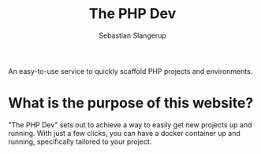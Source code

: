 #+TITLE: The PHP Dev
An easy-to-use service to quickly scaffold PHP projects and environments.
#+AUTHOR: Sebastian Slangerup

* What is the purpose of this website?
"The PHP Dev" sets out to achieve a way to easily get new projects up and running. With just a few clicks, you can have a docker container up and running, specifically tailored to your project.
